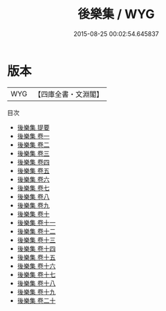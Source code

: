 #+TITLE: 後樂集 / WYG
#+DATE: 2015-08-25 00:02:54.645837
* 版本
 |       WYG|【四庫全書・文淵閣】|
目次
 - [[file:KR4d0290_000.txt::000-1a][後樂集 提要]]
 - [[file:KR4d0290_001.txt::001-1a][後樂集 卷一]]
 - [[file:KR4d0290_002.txt::002-1a][後樂集 卷二]]
 - [[file:KR4d0290_003.txt::003-1a][後樂集 卷三]]
 - [[file:KR4d0290_004.txt::004-1a][後樂集 卷四]]
 - [[file:KR4d0290_005.txt::005-1a][後樂集 卷五]]
 - [[file:KR4d0290_006.txt::006-1a][後樂集 卷六]]
 - [[file:KR4d0290_007.txt::007-1a][後樂集 卷七]]
 - [[file:KR4d0290_008.txt::008-1a][後樂集 卷八]]
 - [[file:KR4d0290_009.txt::009-1a][後樂集 卷九]]
 - [[file:KR4d0290_010.txt::010-1a][後樂集 卷十]]
 - [[file:KR4d0290_011.txt::011-1a][後樂集 卷十一]]
 - [[file:KR4d0290_012.txt::012-1a][後樂集 卷十二]]
 - [[file:KR4d0290_013.txt::013-1a][後樂集 卷十三]]
 - [[file:KR4d0290_014.txt::014-1a][後樂集 卷十四]]
 - [[file:KR4d0290_015.txt::015-1a][後樂集 卷十五]]
 - [[file:KR4d0290_016.txt::016-1a][後樂集 卷十六]]
 - [[file:KR4d0290_017.txt::017-1a][後樂集 卷十七]]
 - [[file:KR4d0290_018.txt::018-1a][後樂集 卷十八]]
 - [[file:KR4d0290_019.txt::019-1a][後樂集 卷十九]]
 - [[file:KR4d0290_020.txt::020-1a][後樂集 卷二十]]
